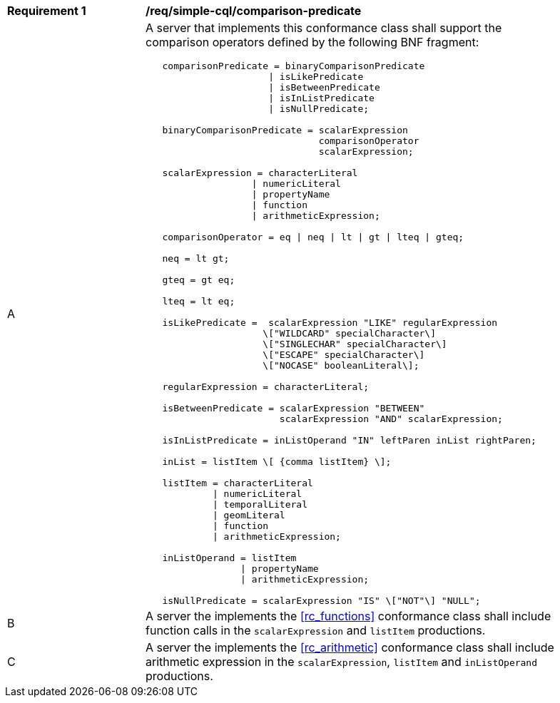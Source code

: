 [[req_simple-cql_comparison-predicate]] 
[width="90%",cols="2,6a"]
|===
^|*Requirement {counter:req-id}* |*/req/simple-cql/comparison-predicate* 
^|A |A server that implements this conformance class shall support the comparison operators defined by the following BNF fragment:

----
   comparisonPredicate = binaryComparisonPredicate
                      \| isLikePredicate
                      \| isBetweenPredicate
                      \| isInListPredicate
                      \| isNullPredicate;

   binaryComparisonPredicate = scalarExpression
                               comparisonOperator
                               scalarExpression;

   scalarExpression = characterLiteral 
                   \| numericLiteral
                   \| propertyName
                   \| function
                   \| arithmeticExpression;

   comparisonOperator = eq \| neq \| lt \| gt \| lteq \| gteq;

   neq = lt gt;

   gteq = gt eq;

   lteq = lt eq;

   isLikePredicate =  scalarExpression "LIKE" regularExpression
                     \["WILDCARD" specialCharacter\]
                     \["SINGLECHAR" specialCharacter\]
                     \["ESCAPE" specialCharacter\]
                     \["NOCASE" booleanLiteral\];

   regularExpression = characterLiteral;

   isBetweenPredicate = scalarExpression "BETWEEN"
                        scalarExpression "AND" scalarExpression;

   isInListPredicate = inListOperand "IN" leftParen inList rightParen;

   inList = listItem \[ {comma listItem} \];

   listItem = characterLiteral
            \| numericLiteral
            \| temporalLiteral
            \| geomLiteral
            \| function
            \| arithmeticExpression;

   inListOperand = listItem
                 \| propertyName
                 \| arithmeticExpression;

   isNullPredicate = scalarExpression "IS" \["NOT"\] "NULL";
----

^|B |A server the implements the <<rc_functions>> conformance class shall include function calls in the `scalarExpression` and `listItem` productions.
^|C |A server the implements the <<rc_arithmetic>> conformance class shall include arithmetic expression in the `scalarExpression`, `listItem` and `inListOperand` productions.
|===
